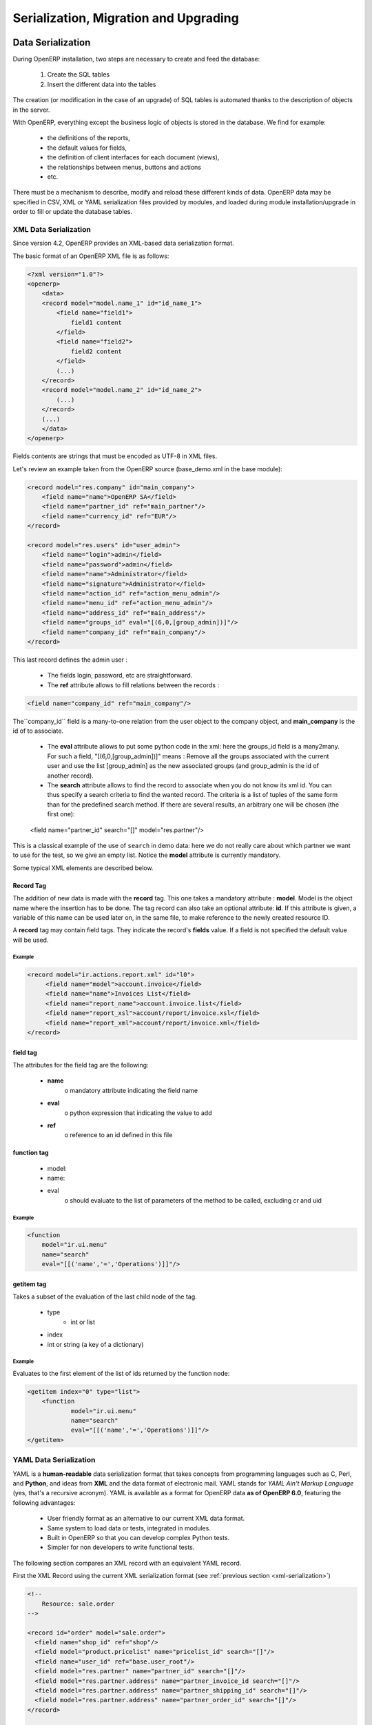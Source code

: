
.. i18n: .. _part-5-migration-upgrading-testing:
.. i18n: 
.. i18n: ======================================
.. i18n: Serialization, Migration and Upgrading
.. i18n: ======================================
..

.. _part-5-migration-upgrading-testing:

======================================
Serialization, Migration and Upgrading
======================================

.. i18n: .. _data-serialization:
.. i18n: 
.. i18n: Data Serialization
.. i18n: ==================
..

.. _data-serialization:

Data Serialization
==================

.. i18n: During OpenERP installation, two steps are necessary to create and feed the database:
..

During OpenERP installation, two steps are necessary to create and feed the database:

.. i18n:    1. Create the SQL tables
.. i18n:    2. Insert the different data into the tables
..

   1. Create the SQL tables
   2. Insert the different data into the tables

.. i18n: The creation (or modification in the case of an upgrade) of SQL tables is automated thanks to the description of objects in the server.
..

The creation (or modification in the case of an upgrade) of SQL tables is automated thanks to the description of objects in the server.

.. i18n: With OpenERP, everything except the business logic of objects is stored in the database. 
.. i18n: We find for example:
..

With OpenERP, everything except the business logic of objects is stored in the database. 
We find for example:

.. i18n:     * the definitions of the reports,
.. i18n:     * the default values for fields,
.. i18n:     * the definition of client interfaces for each document (views),
.. i18n:     * the relationships between menus, buttons and actions
.. i18n:     * etc.
..

    * the definitions of the reports,
    * the default values for fields,
    * the definition of client interfaces for each document (views),
    * the relationships between menus, buttons and actions
    * etc.

.. i18n: There must be a mechanism to describe, modify and reload these different kinds of data. 
.. i18n: OpenERP data may be specified in CSV, XML or YAML serialization files provided by 
.. i18n: modules, and loaded during module installation/upgrade in order to fill or update the
.. i18n: database tables.
..

There must be a mechanism to describe, modify and reload these different kinds of data. 
OpenERP data may be specified in CSV, XML or YAML serialization files provided by 
modules, and loaded during module installation/upgrade in order to fill or update the
database tables.

.. i18n: .. _xml-serialization:
.. i18n: 
.. i18n: XML Data Serialization
.. i18n: ----------------------
..

.. _xml-serialization:

XML Data Serialization
----------------------

.. i18n: Since version 4.2, OpenERP provides an XML-based data serialization format.
..

Since version 4.2, OpenERP provides an XML-based data serialization format.

.. i18n: The basic format of an OpenERP XML file is as follows:
..

The basic format of an OpenERP XML file is as follows:

.. i18n: .. code-block:: xml
.. i18n: 
.. i18n:      <?xml version="1.0"?>
.. i18n:      <openerp>
.. i18n:          <data>
.. i18n:          <record model="model.name_1" id="id_name_1">
.. i18n:              <field name="field1">
.. i18n:                  field1 content
.. i18n:              </field>
.. i18n:              <field name="field2">
.. i18n:                  field2 content
.. i18n:              </field>
.. i18n:              (...)
.. i18n:          </record>
.. i18n:          <record model="model.name_2" id="id_name_2">
.. i18n:              (...)
.. i18n:          </record>
.. i18n:          (...)
.. i18n:          </data>
.. i18n:      </openerp>
..

.. code-block:: xml

     <?xml version="1.0"?>
     <openerp>
         <data>
         <record model="model.name_1" id="id_name_1">
             <field name="field1">
                 field1 content
             </field>
             <field name="field2">
                 field2 content
             </field>
             (...)
         </record>
         <record model="model.name_2" id="id_name_2">
             (...)
         </record>
         (...)
         </data>
     </openerp>

.. i18n: Fields contents are strings that must be encoded as UTF-8 in XML files.
..

Fields contents are strings that must be encoded as UTF-8 in XML files.

.. i18n: Let's review an example taken from the OpenERP source (base_demo.xml in the base module):
..

Let's review an example taken from the OpenERP source (base_demo.xml in the base module):

.. i18n: .. code-block:: xml
.. i18n: 
.. i18n:        <record model="res.company" id="main_company">
.. i18n:            <field name="name">OpenERP SA</field>
.. i18n:            <field name="partner_id" ref="main_partner"/>
.. i18n:            <field name="currency_id" ref="EUR"/>
.. i18n:        </record>
.. i18n: 
.. i18n:        <record model="res.users" id="user_admin">
.. i18n:            <field name="login">admin</field>
.. i18n:            <field name="password">admin</field>
.. i18n:            <field name="name">Administrator</field>
.. i18n:            <field name="signature">Administrator</field>
.. i18n:            <field name="action_id" ref="action_menu_admin"/>
.. i18n:            <field name="menu_id" ref="action_menu_admin"/>
.. i18n:            <field name="address_id" ref="main_address"/>
.. i18n:            <field name="groups_id" eval="[(6,0,[group_admin])]"/>
.. i18n:            <field name="company_id" ref="main_company"/>
.. i18n:        </record>
..

.. code-block:: xml

       <record model="res.company" id="main_company">
           <field name="name">OpenERP SA</field>
           <field name="partner_id" ref="main_partner"/>
           <field name="currency_id" ref="EUR"/>
       </record>

       <record model="res.users" id="user_admin">
           <field name="login">admin</field>
           <field name="password">admin</field>
           <field name="name">Administrator</field>
           <field name="signature">Administrator</field>
           <field name="action_id" ref="action_menu_admin"/>
           <field name="menu_id" ref="action_menu_admin"/>
           <field name="address_id" ref="main_address"/>
           <field name="groups_id" eval="[(6,0,[group_admin])]"/>
           <field name="company_id" ref="main_company"/>
       </record>

.. i18n: This last record defines the admin user :
..

This last record defines the admin user :

.. i18n:     * The fields login, password, etc are straightforward.
.. i18n:     * The **ref** attribute allows to fill relations between the records :
..

    * The fields login, password, etc are straightforward.
    * The **ref** attribute allows to fill relations between the records :

.. i18n: .. code-block:: xml
.. i18n: 
.. i18n:     <field name="company_id" ref="main_company"/>
..

.. code-block:: xml

    <field name="company_id" ref="main_company"/>

.. i18n: The``company_id`` field is a many-to-one relation from the user object to the company object, and **main_company** is the id of to associate.
..

The``company_id`` field is a many-to-one relation from the user object to the company object, and **main_company** is the id of to associate.

.. i18n:     * The **eval** attribute allows to put some python code in the xml: here the groups_id field is a many2many. For such a field, "[(6,0,[group_admin])]" means : Remove all the groups associated with the current user and use the list [group_admin] as the new associated groups (and group_admin is the id of another record).
.. i18n: 
.. i18n:     * The **search** attribute allows to find the record to associate when you do not know its xml id. You can thus specify a search criteria to find the wanted record. The criteria is a list of tuples of the same form than for the predefined search method. If there are several results, an arbitrary one will be chosen (the first one):
..

    * The **eval** attribute allows to put some python code in the xml: here the groups_id field is a many2many. For such a field, "[(6,0,[group_admin])]" means : Remove all the groups associated with the current user and use the list [group_admin] as the new associated groups (and group_admin is the id of another record).

    * The **search** attribute allows to find the record to associate when you do not know its xml id. You can thus specify a search criteria to find the wanted record. The criteria is a list of tuples of the same form than for the predefined search method. If there are several results, an arbitrary one will be chosen (the first one):

.. i18n:     <field name="partner_id" search="[]" model="res.partner"/>
..

    <field name="partner_id" search="[]" model="res.partner"/>

.. i18n: This is a classical example of the use of ``search`` in demo data: here we do not really care about which partner we want to use for the test, so we give an empty list. Notice the **model** attribute is currently mandatory.
..

This is a classical example of the use of ``search`` in demo data: here we do not really care about which partner we want to use for the test, so we give an empty list. Notice the **model** attribute is currently mandatory.

.. i18n: Some typical XML elements are described below.
..

Some typical XML elements are described below.

.. i18n: Record Tag
.. i18n: ++++++++++
..

Record Tag
++++++++++

.. i18n: The addition of new data is made with the **record** tag. This one takes a mandatory attribute : **model**. Model is the object name where the insertion has to be done. The tag record can also take an optional attribute: **id**. If this attribute is given, a variable of this name can be used later on, in the same file, to make reference to the newly created resource ID.
..

The addition of new data is made with the **record** tag. This one takes a mandatory attribute : **model**. Model is the object name where the insertion has to be done. The tag record can also take an optional attribute: **id**. If this attribute is given, a variable of this name can be used later on, in the same file, to make reference to the newly created resource ID.

.. i18n: A **record** tag may contain field tags. They indicate the record's **fields** value. If a field is not specified the default value will be used.
..

A **record** tag may contain field tags. They indicate the record's **fields** value. If a field is not specified the default value will be used.

.. i18n: Example
.. i18n: """""""
..

Example
"""""""

.. i18n: .. code-block:: xml
.. i18n: 
.. i18n:     <record model="ir.actions.report.xml" id="l0">
.. i18n:          <field name="model">account.invoice</field>
.. i18n:          <field name="name">Invoices List</field>
.. i18n:          <field name="report_name">account.invoice.list</field>
.. i18n:          <field name="report_xsl">account/report/invoice.xsl</field>
.. i18n:          <field name="report_xml">account/report/invoice.xml</field>
.. i18n:     </record>
..

.. code-block:: xml

    <record model="ir.actions.report.xml" id="l0">
         <field name="model">account.invoice</field>
         <field name="name">Invoices List</field>
         <field name="report_name">account.invoice.list</field>
         <field name="report_xsl">account/report/invoice.xsl</field>
         <field name="report_xml">account/report/invoice.xml</field>
    </record>

.. i18n: field tag
.. i18n: +++++++++
..

field tag
+++++++++

.. i18n: The attributes for the field tag are the following:
..

The attributes for the field tag are the following:

.. i18n:     * **name**
.. i18n:           o mandatory attribute indicating the field name
.. i18n:     * **eval**
.. i18n:           o python expression that indicating the value to add
.. i18n:     * **ref**
.. i18n:           o reference to an id defined in this file
..

    * **name**
          o mandatory attribute indicating the field name
    * **eval**
          o python expression that indicating the value to add
    * **ref**
          o reference to an id defined in this file

.. i18n: function tag
.. i18n: ++++++++++++
..

function tag
++++++++++++

.. i18n:     * model:
.. i18n:     * name:
.. i18n:     * eval
.. i18n:           o should evaluate to the list of parameters of the method to be called, excluding cr and uid
..

    * model:
    * name:
    * eval
          o should evaluate to the list of parameters of the method to be called, excluding cr and uid

.. i18n: Example
.. i18n: """""""
..

Example
"""""""

.. i18n: .. code-block:: xml
.. i18n: 
.. i18n:     <function 
.. i18n:     	model="ir.ui.menu" 
.. i18n:     	name="search" 
.. i18n:     	eval="[[('name','=','Operations')]]"/>
..

.. code-block:: xml

    <function 
    	model="ir.ui.menu" 
    	name="search" 
    	eval="[[('name','=','Operations')]]"/>

.. i18n: getitem tag
.. i18n: +++++++++++
..

getitem tag
+++++++++++

.. i18n: Takes a subset of the evaluation of the last child node of the tag.
..

Takes a subset of the evaluation of the last child node of the tag.

.. i18n:     * type
.. i18n:           - int or list
.. i18n:     * index
.. i18n:     * int or string (a key of a dictionary)
..

    * type
          - int or list
    * index
    * int or string (a key of a dictionary)

.. i18n: Example
.. i18n: """""""
..

Example
"""""""

.. i18n: Evaluates to the first element of the list of ids returned by the function node:
..

Evaluates to the first element of the list of ids returned by the function node:

.. i18n: .. code-block:: xml
.. i18n: 
.. i18n:     <getitem index="0" type="list">
.. i18n:         <function 
.. i18n:         	model="ir.ui.menu" 
.. i18n:         	name="search" 
.. i18n:         	eval="[[('name','=','Operations')]]"/>
.. i18n:     </getitem>
..

.. code-block:: xml

    <getitem index="0" type="list">
        <function 
        	model="ir.ui.menu" 
        	name="search" 
        	eval="[[('name','=','Operations')]]"/>
    </getitem>

.. i18n: .. _yaml-serialization:
.. i18n: 
.. i18n: YAML Data Serialization
.. i18n: -----------------------
..

.. _yaml-serialization:

YAML Data Serialization
-----------------------

.. i18n: YAML is a **human-readable** data serialization format that takes concepts from
.. i18n: programming languages such as C, Perl, and **Python**, and ideas from **XML**
.. i18n: and the data format of electronic mail.
.. i18n: YAML stands for *YAML Ain't Markup Language* (yes, that's a recursive acronym).
.. i18n: YAML is available as a format for OpenERP data **as of OpenERP 6.0**, featuring
.. i18n: the following advantages:
..

YAML is a **human-readable** data serialization format that takes concepts from
programming languages such as C, Perl, and **Python**, and ideas from **XML**
and the data format of electronic mail.
YAML stands for *YAML Ain't Markup Language* (yes, that's a recursive acronym).
YAML is available as a format for OpenERP data **as of OpenERP 6.0**, featuring
the following advantages:

.. i18n:     * User friendly format as an alternative to our current XML data format.
.. i18n:     * Same system to load data or tests, integrated in modules.
.. i18n:     * Built in OpenERP so that you can develop complex Python tests.
.. i18n:     * Simpler for non developers to write functional tests.
..

    * User friendly format as an alternative to our current XML data format.
    * Same system to load data or tests, integrated in modules.
    * Built in OpenERP so that you can develop complex Python tests.
    * Simpler for non developers to write functional tests.

.. i18n: The following section compares an XML record with an equivalent YAML record.
..

The following section compares an XML record with an equivalent YAML record.

.. i18n: First the XML Record using the current XML serialization format
.. i18n: (see :ref:`previous section <xml-serialization>`)
..

First the XML Record using the current XML serialization format
(see :ref:`previous section <xml-serialization>`)

.. i18n: .. code-block:: xml
.. i18n: 
.. i18n:   <!--
.. i18n:       Resource: sale.order
.. i18n:   -->
.. i18n: 
.. i18n:   <record id="order" model="sale.order">
.. i18n:     <field name="shop_id" ref="shop"/>
.. i18n:     <field model="product.pricelist" name="pricelist_id" search="[]"/>
.. i18n:     <field name="user_id" ref="base.user_root"/>
.. i18n:     <field model="res.partner" name="partner_id" search="[]"/>
.. i18n:     <field model="res.partner.address" name="partner_invoice_id search="[]"/>
.. i18n:     <field model="res.partner.address" name="partner_shipping_id" search="[]"/>
.. i18n:     <field model="res.partner.address" name="partner_order_id" search="[]"/>
.. i18n:   </record>
.. i18n: 
.. i18n:   <!--
.. i18n:         Resource: sale.order.line
.. i18n:   -->
.. i18n: 
.. i18n:   <record id="line" model="sale.order.line">
.. i18n:     <field name="order_id" ref="order"/>
.. i18n:     <field name="name">New server config + material</field>
.. i18n:     <field name="price_unit">123</field>
.. i18n:   </record>
.. i18n: 
.. i18n:   <record id="line1" model="sale.order.line">
.. i18n:     <field name="order_id" ref="order"/>
.. i18n:     <field name="name">[PC1] Basic PC</field>
.. i18n:     <field name="price_unit">450</field>
.. i18n:   </record>
..

.. code-block:: xml

  <!--
      Resource: sale.order
  -->

  <record id="order" model="sale.order">
    <field name="shop_id" ref="shop"/>
    <field model="product.pricelist" name="pricelist_id" search="[]"/>
    <field name="user_id" ref="base.user_root"/>
    <field model="res.partner" name="partner_id" search="[]"/>
    <field model="res.partner.address" name="partner_invoice_id search="[]"/>
    <field model="res.partner.address" name="partner_shipping_id" search="[]"/>
    <field model="res.partner.address" name="partner_order_id" search="[]"/>
  </record>

  <!--
        Resource: sale.order.line
  -->

  <record id="line" model="sale.order.line">
    <field name="order_id" ref="order"/>
    <field name="name">New server config + material</field>
    <field name="price_unit">123</field>
  </record>

  <record id="line1" model="sale.order.line">
    <field name="order_id" ref="order"/>
    <field name="name">[PC1] Basic PC</field>
    <field name="price_unit">450</field>
  </record>

.. i18n: YAML Record
.. i18n: +++++++++++
.. i18n: ::
.. i18n: 
.. i18n:     #<!--
.. i18n:     #       Resource: sale.order
.. i18n:     #   -->
.. i18n: 
.. i18n:     -
.. i18n:      !record {model: sale.order, id: sale_order_so4}:
.. i18n:        amount_total: 3263.0
.. i18n:        amount_untaxed: 3263.0
.. i18n:        create_date: '2010-04-06 10:45:14'
.. i18n:        date_order: '2010-04-06'
.. i18n:        invoice_quantity: order
.. i18n:        name: SO001
.. i18n:        order_line:
.. i18n:          - company_id: base.main_company
.. i18n:            name: New server config + material
.. i18n:            order_id: sale_order_so4
.. i18n:            price_unit: 123.0
.. i18n:          - company_id: base.main_company
.. i18n:            name: '[PC1] Basic PC'
.. i18n:            order_id: sale_order_so4
.. i18n:            price_unit: 450.0
.. i18n:        order_policy: manual
.. i18n:        partner_id: base.res_partner_agrolait
.. i18n:        partner_invoice_id: base.main_address
.. i18n:        partner_order_id: base.main_address
.. i18n:        partner_shipping_id: base.main_address
.. i18n:        picking_policy: direct
.. i18n:        pricelist_id: product.list0
.. i18n:        shop_id: sale.shop
..

YAML Record
+++++++++++
::

    #<!--
    #       Resource: sale.order
    #   -->

    -
     !record {model: sale.order, id: sale_order_so4}:
       amount_total: 3263.0
       amount_untaxed: 3263.0
       create_date: '2010-04-06 10:45:14'
       date_order: '2010-04-06'
       invoice_quantity: order
       name: SO001
       order_line:
         - company_id: base.main_company
           name: New server config + material
           order_id: sale_order_so4
           price_unit: 123.0
         - company_id: base.main_company
           name: '[PC1] Basic PC'
           order_id: sale_order_so4
           price_unit: 450.0
       order_policy: manual
       partner_id: base.res_partner_agrolait
       partner_invoice_id: base.main_address
       partner_order_id: base.main_address
       partner_shipping_id: base.main_address
       picking_policy: direct
       pricelist_id: product.list0
       shop_id: sale.shop

.. i18n: YAML Tags
.. i18n: +++++++++
.. i18n: data
.. i18n: """"
.. i18n: * **Tag**: data
..

YAML Tags
+++++++++
data
""""
* **Tag**: data

.. i18n: * **Compulsory attributes**: None
.. i18n: 
.. i18n: * **Optional attributes**: noupdate \: 0 | 1
.. i18n: 
.. i18n: * **Child_tags**:
.. i18n: 
.. i18n:   - menuitem
.. i18n: 
.. i18n:   - record
.. i18n: 
.. i18n:   - workflow
.. i18n: 
.. i18n:   - delete
.. i18n: 
.. i18n:   - act_window
.. i18n: 
.. i18n:   - assert
.. i18n: 
.. i18n:   - report
.. i18n: 
.. i18n:   - function
.. i18n: 
.. i18n:   - ir_set
.. i18n: 
.. i18n: * **Example**:
.. i18n:   ::
.. i18n: 
.. i18n:     -
.. i18n:       !context
.. i18n:        noupdate: 0
..

* **Compulsory attributes**: None

* **Optional attributes**: noupdate \: 0 | 1

* **Child_tags**:

  - menuitem

  - record

  - workflow

  - delete

  - act_window

  - assert

  - report

  - function

  - ir_set

* **Example**:
  ::

    -
      !context
       noupdate: 0

.. i18n: record
.. i18n: """"""
.. i18n: * **Tag**: record
..

record
""""""
* **Tag**: record

.. i18n: * **Compulsory attributes**:
.. i18n:                 - model
.. i18n: 
.. i18n: * **Optional attributes**: noupdate \: 0 | 1
.. i18n: 
.. i18n: * **Child_tags**:
.. i18n:             - field
.. i18n: 
.. i18n: * **Optional attributes**:
.. i18n:                       - id
.. i18n: 
.. i18n:                       - forcreate
.. i18n: 
.. i18n:                       - context
.. i18n: 
.. i18n: * **Example**:
.. i18n:   ::
.. i18n: 
.. i18n:     -
.. i18n:       !record {model: sale.order, id: order}:
.. i18n:          name: "[PC1] Basic PC"
.. i18n:          amount_total: 3263.0
.. i18n:          type_ids:
.. i18n:            - project_tt_specification
.. i18n:            - project_tt_development
.. i18n:            - project_tt_testing
.. i18n:          order_line:
.. i18n:              - name: New server config
.. i18n:                 order_id: sale_order_so4
.. i18n:              - name: '[PC1] Basic PC'
.. i18n:                 order_id: sale_order_so4
..

* **Compulsory attributes**:
                - model

* **Optional attributes**: noupdate \: 0 | 1

* **Child_tags**:
            - field

* **Optional attributes**:
                      - id

                      - forcreate

                      - context

* **Example**:
  ::

    -
      !record {model: sale.order, id: order}:
         name: "[PC1] Basic PC"
         amount_total: 3263.0
         type_ids:
           - project_tt_specification
           - project_tt_development
           - project_tt_testing
         order_line:
             - name: New server config
                order_id: sale_order_so4
             - name: '[PC1] Basic PC'
                order_id: sale_order_so4

.. i18n: field
.. i18n: """""
..

field
"""""

.. i18n: * **Tag**: field
.. i18n: 
.. i18n: * **Compulsory attributes**:
.. i18n:                 - name
.. i18n: 
.. i18n: * **Optional attributes**:
.. i18n:                       - type
.. i18n: 
.. i18n:                       - ref
.. i18n: 
.. i18n:                       - eval
.. i18n: 
.. i18n:                       - domain
.. i18n: 
.. i18n:                       - search
.. i18n: 
.. i18n:                       - model
.. i18n: 
.. i18n:                       - use
.. i18n: * **Child_tags**:
.. i18n:             - text node
.. i18n: 
.. i18n: * **Example**:
.. i18n:   ::
.. i18n: 
.. i18n:     -price_unit: 450
.. i18n:     -product_id: product.product_product_pc1
..

* **Tag**: field

* **Compulsory attributes**:
                - name

* **Optional attributes**:
                      - type

                      - ref

                      - eval

                      - domain

                      - search

                      - model

                      - use
* **Child_tags**:
            - text node

* **Example**:
  ::

    -price_unit: 450
    -product_id: product.product_product_pc1

.. i18n: workflow
.. i18n: """"""""
.. i18n: * **Tag**: workflow
..

workflow
""""""""
* **Tag**: workflow

.. i18n: * **Compulsory attributes**:
.. i18n:                 - model
.. i18n: 
.. i18n:                 - action
.. i18n: 
.. i18n: * **Optional attributes**:
.. i18n:                  - uid
.. i18n: 
.. i18n:                  - ref
.. i18n: 
.. i18n: * **Child_tags**:
.. i18n:             - value
.. i18n: 
.. i18n: * **Example**:
.. i18n:   ::
.. i18n: 
.. i18n:    -
.. i18n:     !workflow {action: invoice_open, model: account.invoice}:
.. i18n:      - eval: "obj(ref('test_order_1')).invoice_ids[0].id"
.. i18n:        model: sale.order
.. i18n:      - model: account.account
.. i18n:        search: [('type', '=', 'cash')]
..

* **Compulsory attributes**:
                - model

                - action

* **Optional attributes**:
                 - uid

                 - ref

* **Child_tags**:
            - value

* **Example**:
  ::

   -
    !workflow {action: invoice_open, model: account.invoice}:
     - eval: "obj(ref('test_order_1')).invoice_ids[0].id"
       model: sale.order
     - model: account.account
       search: [('type', '=', 'cash')]

.. i18n: function
.. i18n: """"""""
.. i18n: * **Tag**: function
..

function
""""""""
* **Tag**: function

.. i18n: * **Compulsory attributes**:
.. i18n:                 - model
.. i18n: 
.. i18n:                 - name
.. i18n: 
.. i18n: * **Optional attributes**:
.. i18n:                  - id
.. i18n: 
.. i18n:                  - eval
.. i18n: 
.. i18n: * **Child_tags**:
.. i18n:             - value
.. i18n: 
.. i18n:             - function
.. i18n: 
.. i18n: * **Example**:
.. i18n:   ::
.. i18n: 
.. i18n:    -
.. i18n:     !function {model: account.invoice, name: pay_and_reconcile}:
.. i18n:      -eval: "[obj(ref('test_order_1')).id]"
.. i18n:       model: sale.order
..

* **Compulsory attributes**:
                - model

                - name

* **Optional attributes**:
                 - id

                 - eval

* **Child_tags**:
            - value

            - function

* **Example**:
  ::

   -
    !function {model: account.invoice, name: pay_and_reconcile}:
     -eval: "[obj(ref('test_order_1')).id]"
      model: sale.order

.. i18n: value
.. i18n: """"""
.. i18n: * **Tag**: value
..

value
""""""
* **Tag**: value

.. i18n: * **Compulsory attributes**: None
.. i18n: 
.. i18n: * **Optional attributes**:
.. i18n:                  - model
.. i18n: 
.. i18n:                  - search
.. i18n: 
.. i18n:                  - eval
.. i18n: 
.. i18n: * **Child_tags**: None
.. i18n: 
.. i18n: * **Example**:
.. i18n:   ::
.. i18n: 
.. i18n:      -eval: "[obj(ref('test_order_1')).id]"
.. i18n:       model: sale.order
..

* **Compulsory attributes**: None

* **Optional attributes**:
                 - model

                 - search

                 - eval

* **Child_tags**: None

* **Example**:
  ::

     -eval: "[obj(ref('test_order_1')).id]"
      model: sale.order

.. i18n: menuitem
.. i18n: """"""""
.. i18n: * **Tag**: menuitem
..

menuitem
""""""""
* **Tag**: menuitem

.. i18n: * **Compulsory attributes**: None
.. i18n: 
.. i18n: * **Optional attributes**:
.. i18n:                  - id
.. i18n: 
.. i18n:                  - name
.. i18n: 
.. i18n:                  - parent
.. i18n: 
.. i18n:                  - icon
.. i18n: 
.. i18n:                  - action
.. i18n: 
.. i18n:                  - string
.. i18n: 
.. i18n:                  - sequence
.. i18n: 
.. i18n:                  - groups
.. i18n: 
.. i18n:                  - type
.. i18n: 
.. i18n:                  - menu
.. i18n: 
.. i18n: * **Child_tags**: None
.. i18n: 
.. i18n: * **Example**:
.. i18n:   ::
.. i18n: 
.. i18n:      -
.. i18n:       !menuitem {sequence: 20, id: menu_administration,
.. i18n:        name: Administration,
.. i18n:        icon: terp-administration}
..

* **Compulsory attributes**: None

* **Optional attributes**:
                 - id

                 - name

                 - parent

                 - icon

                 - action

                 - string

                 - sequence

                 - groups

                 - type

                 - menu

* **Child_tags**: None

* **Example**:
  ::

     -
      !menuitem {sequence: 20, id: menu_administration,
       name: Administration,
       icon: terp-administration}

.. i18n: act_window
.. i18n: """"""""""
.. i18n: * **Tag**: act_window
..

act_window
""""""""""
* **Tag**: act_window

.. i18n: * **Compulsory attributes**:
.. i18n:                 - id
.. i18n: 
.. i18n:                 - name
.. i18n: 
.. i18n:                 - res_model
.. i18n: 
.. i18n: * **Optional attributes**:
.. i18n: 
.. i18n:                 - domain
.. i18n: 
.. i18n:                 - src_model
.. i18n: 
.. i18n:                 - context
.. i18n: 
.. i18n:                 - view
.. i18n: 
.. i18n:                 - view_id
.. i18n: 
.. i18n:                 - view_type
.. i18n: 
.. i18n:                 - view_mode
.. i18n: 
.. i18n:                 - multi
.. i18n: 
.. i18n:                 - target
.. i18n: 
.. i18n:                 - key2
.. i18n: 
.. i18n:                 - groups
.. i18n: 
.. i18n: * **Child_tags**: None
.. i18n: 
.. i18n: * **Example**:
.. i18n:   ::
.. i18n: 
.. i18n:      -
.. i18n:        !act_window {target: new,
.. i18n:        res_model: wizard.ir.model.menu.create,
.. i18n:        id:act_menu_create, name: Create Menu}
..

* **Compulsory attributes**:
                - id

                - name

                - res_model

* **Optional attributes**:

                - domain

                - src_model

                - context

                - view

                - view_id

                - view_type

                - view_mode

                - multi

                - target

                - key2

                - groups

* **Child_tags**: None

* **Example**:
  ::

     -
       !act_window {target: new,
       res_model: wizard.ir.model.menu.create,
       id:act_menu_create, name: Create Menu}

.. i18n: report
.. i18n: """"""
.. i18n: * **Tag**: report
..

report
""""""
* **Tag**: report

.. i18n: * **Compulsory attributes**:
.. i18n:                 - string
.. i18n: 
.. i18n:                 - model
.. i18n: 
.. i18n:                 - name
.. i18n: 
.. i18n: * **Optional attributes**:
.. i18n: 
.. i18n:                 - id
.. i18n: 
.. i18n:                 - report
.. i18n: 
.. i18n:                 - multi
.. i18n: 
.. i18n:                 - menu
.. i18n: 
.. i18n:                 - keyword
.. i18n: 
.. i18n:                 - rml
.. i18n: 
.. i18n:                 - sxw
.. i18n: 
.. i18n:                 - xml
.. i18n: 
.. i18n:                 - xsl
.. i18n: 
.. i18n:                 - auto
.. i18n: 
.. i18n:                 - header
.. i18n: 
.. i18n:                 - attachment
.. i18n: 
.. i18n:                 - attachment_use
.. i18n: 
.. i18n:                 - groups
.. i18n: 
.. i18n: * **Child_tags**: None
.. i18n: 
.. i18n: * **Example**:
.. i18n:   ::
.. i18n: 
.. i18n:      -
.. i18n:        !report {string: Technical guide,
.. i18n:         auto: False, model: ir.module.module,
.. i18n:         id: ir_module_reference_print,
.. i18n:         rml: base/module/report/ir_module_reference.rml,
.. i18n:         name: ir.module.reference}
..

* **Compulsory attributes**:
                - string

                - model

                - name

* **Optional attributes**:

                - id

                - report

                - multi

                - menu

                - keyword

                - rml

                - sxw

                - xml

                - xsl

                - auto

                - header

                - attachment

                - attachment_use

                - groups

* **Child_tags**: None

* **Example**:
  ::

     -
       !report {string: Technical guide,
        auto: False, model: ir.module.module,
        id: ir_module_reference_print,
        rml: base/module/report/ir_module_reference.rml,
        name: ir.module.reference}

.. i18n: ir_set
.. i18n: """"""
.. i18n: * **Tag**: ir_set
..

ir_set
""""""
* **Tag**: ir_set

.. i18n: * **Compulsory attributes**: None
.. i18n: 
.. i18n: * **Optional attributes**: None
.. i18n: 
.. i18n: * **Child_tags**:
.. i18n:             - field
.. i18n: 
.. i18n: * **Example**:
.. i18n:   ::
.. i18n: 
.. i18n:    -
.. i18n:     !ir_set:
.. i18n:     args: "[]"
.. i18n:     name: account.seller.costs
.. i18n:     value: tax_seller
..

* **Compulsory attributes**: None

* **Optional attributes**: None

* **Child_tags**:
            - field

* **Example**:
  ::

   -
    !ir_set:
    args: "[]"
    name: account.seller.costs
    value: tax_seller

.. i18n: python
.. i18n: """"""
.. i18n: * **Tag**: Python
..

python
""""""
* **Tag**: Python

.. i18n: * **Compulsory attributes**:
.. i18n:             - model
.. i18n: 
.. i18n: * **Optional attributes**: None
.. i18n: 
.. i18n: * **Child_tags**: None
.. i18n: 
.. i18n: * **Example**:
.. i18n:   ::
.. i18n: 
.. i18n:    Python code
..

* **Compulsory attributes**:
            - model

* **Optional attributes**: None

* **Child_tags**: None

* **Example**:
  ::

   Python code

.. i18n: delete
.. i18n: """"""
.. i18n: * **Tag**: delete
..

delete
""""""
* **Tag**: delete

.. i18n: * **Compulsory attributes**:
.. i18n:             - model
.. i18n: 
.. i18n: * **Optional attributes**:
.. i18n:                 - id
.. i18n: 
.. i18n:                 - search
.. i18n: 
.. i18n: * **Child_tags**: None
.. i18n: 
.. i18n: * **Example**:
.. i18n:   ::
.. i18n: 
.. i18n:    -
.. i18n:      !delete {model: ir.actions, search: "[(model,like,auction.)]"}
..

* **Compulsory attributes**:
            - model

* **Optional attributes**:
                - id

                - search

* **Child_tags**: None

* **Example**:
  ::

   -
     !delete {model: ir.actions, search: "[(model,like,auction.)]"}

.. i18n: assert
.. i18n: """"""
.. i18n: * **Tag**: assert
..

assert
""""""
* **Tag**: assert

.. i18n: * **Compulsory attributes**:
.. i18n:             - model
.. i18n: 
.. i18n: * **Optional attributes**:
.. i18n:                 - id
.. i18n: 
.. i18n:                 - search
.. i18n: 
.. i18n:                 - string
.. i18n: 
.. i18n: * **Child_tags**:
.. i18n:         - test
.. i18n: 
.. i18n: * **Example**:
.. i18n:   ::
.. i18n: 
.. i18n:    -
.. i18n:      !assert {model: sale.order,
.. i18n:       id: test_order, string: order in progress}:
.. i18n:         - state == "progress"
..

* **Compulsory attributes**:
            - model

* **Optional attributes**:
                - id

                - search

                - string

* **Child_tags**:
        - test

* **Example**:
  ::

   -
     !assert {model: sale.order,
      id: test_order, string: order in progress}:
        - state == "progress"

.. i18n: test
.. i18n: """"
.. i18n: * **Tag**: test
..

test
""""
* **Tag**: test

.. i18n: * **Compulsory attributes**:
.. i18n:             - expr
.. i18n: 
.. i18n: * **Optional attributes**: None
.. i18n: 
.. i18n: * **Child_tags**:
.. i18n:         - text node
.. i18n: 
.. i18n: * **Example**::
.. i18n: 
.. i18n:     - picking_ids[0].state == "done"
..

* **Compulsory attributes**:
            - expr

* **Optional attributes**: None

* **Child_tags**:
        - text node

* **Example**::

    - picking_ids[0].state == "done"

.. i18n: url
.. i18n: """"
.. i18n: * **Tag**: url
..

url
""""
* **Tag**: url

.. i18n: * **Compulsory attributes**: -
.. i18n: 
.. i18n: * **Optional attributes**: -
.. i18n: 
.. i18n: * **Child_tags**: -
.. i18n: 
.. i18n: * **Example**: -
..

* **Compulsory attributes**: -

* **Optional attributes**: -

* **Child_tags**: -

* **Example**: -

.. i18n: Writing YAML Tests
.. i18n: ------------------
..

Writing YAML Tests
------------------

.. i18n: .. note::
.. i18n: 
.. i18n:     Please see also section :ref:`yaml-testing-guidelines`
..

.. note::

    Please see also section :ref:`yaml-testing-guidelines`

.. i18n: **Write manually**
.. i18n:     * Record CRUD
.. i18n:     * Workflow transition
.. i18n:     * Assertions (one expression like in XML)
.. i18n:     * Pure Python code
..

**Write manually**
    * Record CRUD
    * Workflow transition
    * Assertions (one expression like in XML)
    * Pure Python code

.. i18n: **Use base_module_record(er)**
..

**Use base_module_record(er)**

.. i18n:     * Generate YAML file with record and workflow
..

    * Generate YAML file with record and workflow

.. i18n:     .. figure::  images/record_object.png
.. i18n:        :align: center
.. i18n: 
.. i18n:     * Update this YAML with assertions / Python code
..

    .. figure::  images/record_object.png
       :align: center

    * Update this YAML with assertions / Python code

.. i18n: .. warning:: Important
.. i18n: 
.. i18n:    As yaml is structured with indentation(like Python), each child tag(sub-tag) must be indented as compared to its parent tag.
..

.. warning:: Important

   As yaml is structured with indentation(like Python), each child tag(sub-tag) must be indented as compared to its parent tag.

.. i18n: Field Tag
.. i18n: +++++++++
..

Field Tag
+++++++++

.. i18n: * text
.. i18n:     + text with special characters at beginning or at end must be enclosed with double quotes.
.. i18n:         **Ex: name: "[PC1] Basic PC"**
.. i18n: 
.. i18n: * integer and float
.. i18n:     **Ex: price_unit: 450**
.. i18n:     **Ex: amount_total: 3263.0**
.. i18n: 
.. i18n: * boolean
.. i18n:     **active: 1**
.. i18n: 
.. i18n: * datetime
.. i18n:     **date_start: str(time.localtime()[0] - 1) + -08-07**
.. i18n: 
.. i18n: * selection
.. i18n:     + give the shortcut
.. i18n:         **Ex: title: M.**
.. i18n: 
.. i18n: * many2one
.. i18n:     + if its a reference to res_id, specify the res_id
.. i18n:         **Ex: user_id: base.user_root**
..

* text
    + text with special characters at beginning or at end must be enclosed with double quotes.
        **Ex: name: "[PC1] Basic PC"**

* integer and float
    **Ex: price_unit: 450**
    **Ex: amount_total: 3263.0**

* boolean
    **active: 1**

* datetime
    **date_start: str(time.localtime()[0] - 1) + -08-07**

* selection
    + give the shortcut
        **Ex: title: M.**

* many2one
    + if its a reference to res_id, specify the res_id
        **Ex: user_id: base.user_root**

.. i18n:     + if its value is based on search criteria specify the model to search on and the criteria
.. i18n:         **Ex: object_id: !ref {model: ir.model, search: "[('model','=','crm.claim')]”}**
..

    + if its value is based on search criteria specify the model to search on and the criteria
        **Ex: object_id: !ref {model: ir.model, search: "[('model','=','crm.claim')]”}**

.. i18n: * one2many
.. i18n:     + start each record in one2many field on a new line with a space and a hyphen
.. i18n:         **Ex: order_line:**
.. i18n:         **name: New server config**
.. i18n:         **order_id: sale_order_so4**
.. i18n:         **......**
..

* one2many
    + start each record in one2many field on a new line with a space and a hyphen
        **Ex: order_line:**
        **name: New server config**
        **order_id: sale_order_so4**
        **......**

.. i18n:         **name: '[PC1] Basic PC'**
.. i18n:         **order_id: sale_order_so4**
.. i18n:         **......**
..

        **name: '[PC1] Basic PC'**
        **order_id: sale_order_so4**
        **......**

.. i18n: * many2many
.. i18n:     + start each record in many2many field with a space and a hyphen
.. i18n:         **Ex: type_ids:**
.. i18n:         **- project_tt_specification **
.. i18n:         **- project_tt_development**
.. i18n:         **- project_tt_testing**
..

* many2many
    + start each record in many2many field with a space and a hyphen
        **Ex: type_ids:**
        **- project_tt_specification **
        **- project_tt_development**
        **- project_tt_testing**

.. i18n: Value tag
.. i18n: +++++++++
.. i18n: * if the value can be evaluated(like res_id is available), we write value tag as follows:
.. i18n:     **-**
.. i18n:     **!function {model: account.invoice, name: pay_and_reconcile}:**
.. i18n:     **- eval: "obj(ref('test_order_1')).amount_total"**
.. i18n:     **model: sale.order**
..

Value tag
+++++++++
* if the value can be evaluated(like res_id is available), we write value tag as follows:
    **-**
    **!function {model: account.invoice, name: pay_and_reconcile}:**
    **- eval: "obj(ref('test_order_1')).amount_total"**
    **model: sale.order**

.. i18n:     This will fetch the 'amount_total' value of a 'sale.order' record with res_id 'test_order_1'
..

    This will fetch the 'amount_total' value of a 'sale.order' record with res_id 'test_order_1'

.. i18n: * If the value is to be searched on some model based on a criteria, we write value tag as follows:
.. i18n:     **-**
.. i18n:     **!function {model: account.invoice, name: pay_and_reconcile}:**
.. i18n:     **- model: account.account**
.. i18n:     **search: "[('type', '=', 'cash')]"**
.. i18n:     This will fetch all those account.account records whose type is equal to 'cash'
..

* If the value is to be searched on some model based on a criteria, we write value tag as follows:
    **-**
    **!function {model: account.invoice, name: pay_and_reconcile}:**
    **- model: account.account**
    **search: "[('type', '=', 'cash')]"**
    This will fetch all those account.account records whose type is equal to 'cash'

.. i18n: Test Tag
.. i18n: ++++++++
..

Test Tag
++++++++

.. i18n: * specify the test directly
.. i18n:     **Ex:  - picking_ids[0].state == "done"**
.. i18n:     **- state == "manual"**
..

* specify the test directly
    **Ex:  - picking_ids[0].state == "done"**
    **- state == "manual"**

.. i18n: comment
.. i18n: +++++++
..

comment
+++++++

.. i18n: **#<!-- Resource: sale.order -->**
..

**#<!-- Resource: sale.order -->**

.. i18n: Asserts and Python code
.. i18n: +++++++++++++++++++++++
.. i18n: To create an invoice, python code could be written as:
..

Asserts and Python code
+++++++++++++++++++++++
To create an invoice, python code could be written as:

.. i18n: **-**
.. i18n:   **!python {model: account.invoice}: |**
.. i18n:      **self.action_move_create(cr, uid, [ref("invoice1")])**
..

**-**
  **!python {model: account.invoice}: |**
     **self.action_move_create(cr, uid, [ref("invoice1")])**

.. i18n: The invoice must be in draft state:
..

The invoice must be in draft state:

.. i18n: **-**
.. i18n:   **!assert {model: account.invoice , id: invoice1, string: "the invoice is now in Draft state"}:**
.. i18n:      **- state == "draft"**
..

**-**
  **!assert {model: account.invoice , id: invoice1, string: "the invoice is now in Draft state"}:**
     **- state == "draft"**

.. i18n: To test that all account are in a tree data structure, we write the below python code:
..

To test that all account are in a tree data structure, we write the below python code:

.. i18n: **-**
.. i18n:   **!python {model: account.account}:**
.. i18n:     **ids = self.search(cr, uid, [])**
..

**-**
  **!python {model: account.account}:**
    **ids = self.search(cr, uid, [])**

.. i18n:     **accounts_list = self.read(cr, uid, ids['parent_id','parent_left','parent_right'])**
..

    **accounts_list = self.read(cr, uid, ids['parent_id','parent_left','parent_right'])**

.. i18n:     **accounts = dict((x['id'], x) for x in accounts_list)**
..

    **accounts = dict((x['id'], x) for x in accounts_list)**

.. i18n:     **log("Testing parent structure for %d accounts", len(accounts_list))**
..

    **log("Testing parent structure for %d accounts", len(accounts_list))**

.. i18n:     **for a in accounts_list:**
.. i18n:         **if a['parent_id']:**
.. i18n:             **assert a['parent_left']>accounts[a['parent_id'][0]]['parent_left']**
..

    **for a in accounts_list:**
        **if a['parent_id']:**
            **assert a['parent_left']>accounts[a['parent_id'][0]]['parent_left']**

.. i18n:             **assert a['parent_right']<accounts[a['parent_id'][0]]['parent_right']**
..

            **assert a['parent_right']<accounts[a['parent_id'][0]]['parent_right']**

.. i18n:         **assert a['parent_left']<a['parent_right']**
..

        **assert a['parent_left']<a['parent_right']**

.. i18n:     **for a2 in accounts_list:**
..

    **for a2 in accounts_list:**

.. i18n:         **assert not ((a2['parent_right']>a['parent_left'])and**
.. i18n:             **(a2['parent_left']<a['parent_left'])and**
..

        **assert not ((a2['parent_right']>a['parent_left'])and**
            **(a2['parent_left']<a['parent_left'])and**

.. i18n:             **(a2['parent_right']<a['parent_right']))**
..

            **(a2['parent_right']<a['parent_right']))**

.. i18n:             **if a2['parent_id']==a['id']:**
.. i18n:                 **assert(a2['parent_left']>a['parent_left'])and(a2['parent_right']<a['parent_right'])**
..

            **if a2['parent_id']==a['id']:**
                **assert(a2['parent_left']>a['parent_left'])and(a2['parent_right']<a['parent_right'])**

.. i18n: Running tests
.. i18n: +++++++++++++
.. i18n:     * Save the file with '.yml' extension
.. i18n:     * Add the yaml file under 'demo_xml' in terp file
.. i18n:     * Run the server with '--log-level=test' option
..

Running tests
+++++++++++++
    * Save the file with '.yml' extension
    * Add the yaml file under 'demo_xml' in terp file
    * Run the server with '--log-level=test' option

.. i18n: .. _csv_serialization:
.. i18n: 
.. i18n: CSV Data Serialization
.. i18n: ----------------------
..

.. _csv_serialization:

CSV Data Serialization
----------------------

.. i18n: Since version 4.2, OpenERP provides a Comma-Separated-Values (CSV),
.. i18n: spreadsheet-compatible data serialization format.
..

Since version 4.2, OpenERP provides a Comma-Separated-Values (CSV),
spreadsheet-compatible data serialization format.

.. i18n: The basic format of an OpenERP CSV file is as follows::
.. i18n: 
.. i18n:     "id","name","model_id:id","group_id:id","perm_read","perm_write","perm_create","perm_unlink"
.. i18n:     "access_product_uom_categ_manager","product.uom.categ manager","model_product_uom_categ","product.group_product_manager",1,1,1,1
.. i18n:     "access_product_uom_manager","product.uom manager","model_product_uom","product.group_product_manager",1,1,1,1
.. i18n:     "access_product_ul_manager","product.ul manager","model_product_ul","product.group_product_manager",1,1,1,1
.. i18n:     "access_product_category_manager","product.category manager","model_product_category","product.group_product_manager",1,1,1,1
.. i18n:     "access_product_template_manager","product.template manager","model_product_template","product.group_product_manager",1,1,1,1
.. i18n:     "access_product_product_manager","product.product manager","model_product_product","product.group_product_manager",1,1,1,1
.. i18n:     "access_product_packaging_manager","product.packaging manager","model_product_packaging","product.group_product_manager",1,1,1,1
.. i18n:     "access_product_uom_categ_user","product.uom.categ.user","model_product_uom_categ","base.group_user",1,0,0,0
.. i18n:     "access_product_uom_user","product.uom.user","model_product_uom","base.group_user",1,0,0,0
.. i18n:     "access_product_ul_user","product.ul.user","model_product_ul","base.group_user",1,0,0,0
.. i18n:     "access_product_category_user","product.category.user","model_product_category","base.group_user",1,0,0,0
.. i18n:     "access_product_template_user","product.template.user","model_product_template","base.group_user",1,0,0,0
.. i18n:     "access_product_product_user","product.product.user","model_product_product","base.group_user",1,0,0,0
.. i18n:     "access_product_packaging_user","product.packaging.user","model_product_packaging","base.group_user",1,0,0,0
..

The basic format of an OpenERP CSV file is as follows::

    "id","name","model_id:id","group_id:id","perm_read","perm_write","perm_create","perm_unlink"
    "access_product_uom_categ_manager","product.uom.categ manager","model_product_uom_categ","product.group_product_manager",1,1,1,1
    "access_product_uom_manager","product.uom manager","model_product_uom","product.group_product_manager",1,1,1,1
    "access_product_ul_manager","product.ul manager","model_product_ul","product.group_product_manager",1,1,1,1
    "access_product_category_manager","product.category manager","model_product_category","product.group_product_manager",1,1,1,1
    "access_product_template_manager","product.template manager","model_product_template","product.group_product_manager",1,1,1,1
    "access_product_product_manager","product.product manager","model_product_product","product.group_product_manager",1,1,1,1
    "access_product_packaging_manager","product.packaging manager","model_product_packaging","product.group_product_manager",1,1,1,1
    "access_product_uom_categ_user","product.uom.categ.user","model_product_uom_categ","base.group_user",1,0,0,0
    "access_product_uom_user","product.uom.user","model_product_uom","base.group_user",1,0,0,0
    "access_product_ul_user","product.ul.user","model_product_ul","base.group_user",1,0,0,0
    "access_product_category_user","product.category.user","model_product_category","base.group_user",1,0,0,0
    "access_product_template_user","product.template.user","model_product_template","base.group_user",1,0,0,0
    "access_product_product_user","product.product.user","model_product_product","base.group_user",1,0,0,0
    "access_product_packaging_user","product.packaging.user","model_product_packaging","base.group_user",1,0,0,0

.. i18n: Importing from a CSV
.. i18n: ++++++++++++++++++++
..

Importing from a CSV
++++++++++++++++++++

.. i18n: Instead of using .XML file, you can import .CSV files. It is simpler but the migration system does not migrate the data imported from the .CSV files. It's like the noupdate attribute in .XML files.
.. i18n: It's also more difficult to keep track of relations between resources and it is slower at the installation of the server.
..

Instead of using .XML file, you can import .CSV files. It is simpler but the migration system does not migrate the data imported from the .CSV files. It's like the noupdate attribute in .XML files.
It's also more difficult to keep track of relations between resources and it is slower at the installation of the server.

.. i18n: Use this only for [demo] data that will never been upgraded from one version of OpenERP to another.
..

Use this only for [demo] data that will never been upgraded from one version of OpenERP to another.

.. i18n: The name of the object is the name of the CSV file before the first '-'.
.. i18n: You must use one file per object to import. For example, to import a file with partners (including their
.. i18n: multiple contacts and events), the file must be named like one of the following example:
..

The name of the object is the name of the CSV file before the first '-'.
You must use one file per object to import. For example, to import a file with partners (including their
multiple contacts and events), the file must be named like one of the following example:

.. i18n:     * res.partner.csv
.. i18n:     * res.partner-tiny_demo.csv
.. i18n:     * res.partner-tiny.demo.csv
..

    * res.partner.csv
    * res.partner-tiny_demo.csv
    * res.partner-tiny.demo.csv

.. i18n: Structure of the CSV file
.. i18n: +++++++++++++++++++++++++
..

Structure of the CSV file
+++++++++++++++++++++++++

.. i18n:     * Separator to use: ``,``
.. i18n:     * Quote character for strings: ``"`` (optional if no separator is found in field values)
.. i18n:     * Encoding to use: ``UTF-8``
.. i18n:     * No whitespace allowed around separators if not using quote characters
.. i18n:     * Be sure to configure your CSV export software (e.g. spreadsheet editor) with the above parameters
..

    * Separator to use: ``,``
    * Quote character for strings: ``"`` (optional if no separator is found in field values)
    * Encoding to use: ``UTF-8``
    * No whitespace allowed around separators if not using quote characters
    * Be sure to configure your CSV export software (e.g. spreadsheet editor) with the above parameters

.. i18n: Exporting demo data and import it from a module
.. i18n: +++++++++++++++++++++++++++++++++++++++++++++++
..

Exporting demo data and import it from a module
+++++++++++++++++++++++++++++++++++++++++++++++

.. i18n: You can import .CSV file that have been exported from the OpenERP client.
.. i18n: This is interesting to create your own demo module. But both formats are not exactly the same,
.. i18n: mainly due to the conversion: Structured Data -> Flat Data -> Structured Data.
..

You can import .CSV file that have been exported from the OpenERP client.
This is interesting to create your own demo module. But both formats are not exactly the same,
mainly due to the conversion: Structured Data -> Flat Data -> Structured Data.

.. i18n:     *  .. compound::
.. i18n: 
.. i18n:           The name of the column (first line of the .CSV file) use the end user term in his own language when
.. i18n:           you export from the client. If you want to import from a module, you must convert the first column
.. i18n:           using the fields names. 
.. i18n:           Example, from the partner form::
.. i18n: 
.. i18n:               Name,Code,Contacts/Contact Name,Contacts/Street,Contacts/Zip
.. i18n: 
.. i18n:           becomes::
.. i18n: 
.. i18n:               name,ref,address/name,address/street,address/zip
.. i18n: 
.. i18n:     * When you export from the OpenERP client, you can select any many2one fields and their child's relation.
.. i18n:       When you import from a module, OpenERP tries to recreate the relations between the two resources.
.. i18n:       For example, do not export something like this from a sale order form - otherwise OpenERP will not be
.. i18n:       able to import your file::
.. i18n: 
.. i18n:           Order Description,Partner/Name,Partner/Payable,Partner/Address/Name
.. i18n: 
.. i18n:     * To find the link for a many2one or many2many field, the server uses the name_search function when importing.
.. i18n:       So, for a many2one field, it is better to export the field 'name' or 'code' of the related resource only.
.. i18n:       Use the more unique one. Be sure that the field you export is searchable by the name_search function.
.. i18n:       (the 'name' column is always searchable)::
.. i18n: 
.. i18n:           Order Description,Partner/Code
.. i18n: 
.. i18n:     * Change the title of the column for all many2many or many2one fields. It's because you export the related
.. i18n:       resource and you import a link on the resource.
.. i18n:       Example from a sale order: Partner/Code should become partner_id and not partner_id/code.
.. i18n:       If you kept the ``/code``, OpenERP will try to create those entries in the database instead of finding
.. i18n:       references to existing ones.
.. i18n: 
.. i18n:     * .. compound::
.. i18n: 
.. i18n:           Many2many fields. If all the exported data contains 0 or 1 relation on each many2many fields, there will
.. i18n:           be no problem. Otherwise, the export will result in one line per many2many. The import function expects
.. i18n:           to get all many2many relations in one column, separated by a comma.
.. i18n: 
.. i18n:           So, you have to make the transformation. For example, if the categories "Customer" and "Supplier"
.. i18n:           already exists::
.. i18n: 
.. i18n:               name,category_id
.. i18n:               Smith, "Customer, Supplier"
.. i18n: 
.. i18n:           If you want to create these two categories you can try ::
.. i18n: 
.. i18n:               name,category_id/name
.. i18n:               Smith, "Customer, Supplier"
.. i18n: 
.. i18n:           But this does not work as expected: a category "Customer, Supplier" is created.
.. i18n:           The solution is to create an empty line with only the second category::
.. i18n: 
.. i18n:               name,category_id/name
.. i18n:               Smith, Customer
.. i18n:               ,Supplier
.. i18n: 
.. i18n:           Note the comma before "Supplier"!
.. i18n: 
.. i18n:     * Read only fields. Do not try to import read only fields like the amount receivable or payable for a partner.
.. i18n:       Otherwise, OpenERP will not accept to import your file.
.. i18n: 
.. i18n:     * Exporting trees. You can export and import tree structures using the parent field.
.. i18n:       You just have to take care of the import order. The parent have to be created before his child's.
..

    *  .. compound::

          The name of the column (first line of the .CSV file) use the end user term in his own language when
          you export from the client. If you want to import from a module, you must convert the first column
          using the fields names. 
          Example, from the partner form::

              Name,Code,Contacts/Contact Name,Contacts/Street,Contacts/Zip

          becomes::

              name,ref,address/name,address/street,address/zip

    * When you export from the OpenERP client, you can select any many2one fields and their child's relation.
      When you import from a module, OpenERP tries to recreate the relations between the two resources.
      For example, do not export something like this from a sale order form - otherwise OpenERP will not be
      able to import your file::

          Order Description,Partner/Name,Partner/Payable,Partner/Address/Name

    * To find the link for a many2one or many2many field, the server uses the name_search function when importing.
      So, for a many2one field, it is better to export the field 'name' or 'code' of the related resource only.
      Use the more unique one. Be sure that the field you export is searchable by the name_search function.
      (the 'name' column is always searchable)::

          Order Description,Partner/Code

    * Change the title of the column for all many2many or many2one fields. It's because you export the related
      resource and you import a link on the resource.
      Example from a sale order: Partner/Code should become partner_id and not partner_id/code.
      If you kept the ``/code``, OpenERP will try to create those entries in the database instead of finding
      references to existing ones.

    * .. compound::

          Many2many fields. If all the exported data contains 0 or 1 relation on each many2many fields, there will
          be no problem. Otherwise, the export will result in one line per many2many. The import function expects
          to get all many2many relations in one column, separated by a comma.

          So, you have to make the transformation. For example, if the categories "Customer" and "Supplier"
          already exists::

              name,category_id
              Smith, "Customer, Supplier"

          If you want to create these two categories you can try ::

              name,category_id/name
              Smith, "Customer, Supplier"

          But this does not work as expected: a category "Customer, Supplier" is created.
          The solution is to create an empty line with only the second category::

              name,category_id/name
              Smith, Customer
              ,Supplier

          Note the comma before "Supplier"!

    * Read only fields. Do not try to import read only fields like the amount receivable or payable for a partner.
      Otherwise, OpenERP will not accept to import your file.

    * Exporting trees. You can export and import tree structures using the parent field.
      You just have to take care of the import order. The parent have to be created before his child's.

.. i18n: Use record id like in xml file
.. i18n: ++++++++++++++++++++++++++++++
..

Use record id like in xml file
++++++++++++++++++++++++++++++

.. i18n: It's possible to define an id for each line of the csv file. This allow to define references between records:
..

It's possible to define an id for each line of the csv file. This allow to define references between records:

.. i18n:     id, name, parent_id:id
.. i18n:     record_one, Father,
.. i18n:     record_two, Child, record_one
..

    id, name, parent_id:id
    record_one, Father,
    record_two, Child, record_one

.. i18n: If you do this, the line with the parent data must be before the child lines in the file.
..

If you do this, the line with the parent data must be before the child lines in the file.

.. i18n: Multiple CSV Files
.. i18n: ------------------
..

Multiple CSV Files
------------------

.. i18n: Importing from multiple CSV a full group of linked data
.. i18n: +++++++++++++++++++++++++++++++++++++++++++++++++++++++
..

Importing from multiple CSV a full group of linked data
+++++++++++++++++++++++++++++++++++++++++++++++++++++++

.. i18n: It's possible to import a lot of data, with multiple CSV files imported as a single operation. Assume we have a database with books and authors with a relation many2many between book and author.
..

It's possible to import a lot of data, with multiple CSV files imported as a single operation. Assume we have a database with books and authors with a relation many2many between book and author.

.. i18n: And that you already have a file with a lot of books (like a library) and an other file with a lot of authors and a third file with the links between them.
..

And that you already have a file with a lot of books (like a library) and an other file with a lot of authors and a third file with the links between them.

.. i18n: How to import that easily in openERP ?
..

How to import that easily in openERP ?

.. i18n: Definition of an import module
.. i18n: ++++++++++++++++++++++++++++++
..

Definition of an import module
++++++++++++++++++++++++++++++

.. i18n: You can do this in the module you have defined to manage yours books and authors. but Sometimes, the tables to import can also be in several modules.
..

You can do this in the module you have defined to manage yours books and authors. but Sometimes, the tables to import can also be in several modules.

.. i18n: For this example, let's say that 'book' object is defined in a module called 'library_management' and that 'Author' object in a module called 'contact_name'.
..

For this example, let's say that 'book' object is defined in a module called 'library_management' and that 'Author' object in a module called 'contact_name'.

.. i18n: In this case, you can create a 'fake' module, just to import the data for all these multiples modules. Call this importation module : 'import_my_books'.
..

In this case, you can create a 'fake' module, just to import the data for all these multiples modules. Call this importation module : 'import_my_books'.

.. i18n: You create this module as others modules of OpenObject :
..

You create this module as others modules of OpenObject :

.. i18n:    1. create a folder 'import_my_books'
.. i18n:    2. inside, create a '__init__.py' file with only one line : import import_my_books
.. i18n:    3. again, in the same folder, create a '__openerp__.py' file and in this file, write the following code :
..

   1. create a folder 'import_my_books'
   2. inside, create a '__init__.py' file with only one line : import import_my_books
   3. again, in the same folder, create a '__openerp__.py' file and in this file, write the following code :

.. i18n: .. code-block:: python
.. i18n: 
.. i18n:      # -*- encoding: utf-8 -*-
.. i18n:      {
.. i18n:        'name': 'My Book Import',
.. i18n:        'category': 'Data Module 1',
.. i18n:        'init_xml':[],
.. i18n:        'author': 'mySelf & I',
.. i18n:        'depends': ['base','library_management','contact_name'],
.. i18n:        'version': '1.0',
.. i18n:        'active': False,
.. i18n:        'demo_xml': [],
.. i18n:        'update_xml':['contact_name.author.csv','library.book.csv'],
.. i18n:        'installable': True
.. i18n:      }
..

.. code-block:: python

     # -*- encoding: utf-8 -*-
     {
       'name': 'My Book Import',
       'category': 'Data Module 1',
       'init_xml':[],
       'author': 'mySelf & I',
       'depends': ['base','library_management','contact_name'],
       'version': '1.0',
       'active': False,
       'demo_xml': [],
       'update_xml':['contact_name.author.csv','library.book.csv'],
       'installable': True
     }

.. i18n: Creation of CSV files
.. i18n: +++++++++++++++++++++
..

Creation of CSV files
+++++++++++++++++++++

.. i18n: For the CSV files, you'll import one after the other.
..

For the CSV files, you'll import one after the other.

.. i18n: So you have to choose in which way you'll treat the many2many relation.
.. i18n: For our example, we've choose to import all the authors, then all the books with the links to the authors.
..

So you have to choose in which way you'll treat the many2many relation.
For our example, we've choose to import all the authors, then all the books with the links to the authors.

.. i18n:    1. authors CSV file
..

   1. authors CSV file

.. i18n: You have to put your data in a CSV file without any link to books (because the book ids will be known only AFTERWARDS...) For example : ("contact_name.author.csv")
..

You have to put your data in a CSV file without any link to books (because the book ids will be known only AFTERWARDS...) For example : ("contact_name.author.csv")

.. i18n: ::
.. i18n: 
.. i18n:      id,last_name,first_name,type
.. i18n:      author_1,Bradley,Marion Zimmer,Book writer
.. i18n:      author_2,"Szu T'su",,Chinese philosopher
.. i18n:      author_3,Zelazny,Roger,Book writer
.. i18n:      author_4,Arleston,Scotch,Screen Writer
.. i18n:      author_5,Magnin,Florence,Comics Drawer
.. i18n:      ...
.. i18n: 
.. i18n:    1. Books CSV file
..

::

     id,last_name,first_name,type
     author_1,Bradley,Marion Zimmer,Book writer
     author_2,"Szu T'su",,Chinese philosopher
     author_3,Zelazny,Roger,Book writer
     author_4,Arleston,Scotch,Screen Writer
     author_5,Magnin,Florence,Comics Drawer
     ...

   1. Books CSV file

.. i18n: Here, you can put the data about your books, but also, the links to the authors, using the same id as the column 'id' of the author CSV file. For example : ("library.book.csv" )
..

Here, you can put the data about your books, but also, the links to the authors, using the same id as the column 'id' of the author CSV file. For example : ("library.book.csv" )

.. i18n: ::
.. i18n: 
.. i18n:      id,title,isbn,pages,date,author_ids:id
.. i18n:      book_a,Les Cours du Chaos,1234567890123,268,1975-12-25,"author_3"
.. i18n:      book_b,"L'art de la Guerre, en 219 volumes",1234567890124,1978-01-01,"author_2"
.. i18n:      book_c,"new marvellous comics",1587459248579,2009-01-01,"author_5,author_4"
.. i18n:      ...
..

::

     id,title,isbn,pages,date,author_ids:id
     book_a,Les Cours du Chaos,1234567890123,268,1975-12-25,"author_3"
     book_b,"L'art de la Guerre, en 219 volumes",1234567890124,1978-01-01,"author_2"
     book_c,"new marvellous comics",1587459248579,2009-01-01,"author_5,author_4"
     ...

.. i18n: Five remarks :
..

Five remarks :

.. i18n:    1. the field content must be enclosed in double quotes (") if there is a double quote or a comma in the field.
.. i18n:    2. the dates are in the format YYYY-MM-DD
.. i18n:    3. if you have many ids in the same column, you must separate them with a comma, and, by the way, you must enclosed the content of the column between double quotes...
.. i18n:    4. the name of the field is the same as the name of the field in the class definition AND must be followed by ':id' if the content is an ID that must be interpreted by the import module. In fact, "author_4" will be transformed by the import module in an integer id for the database module and this numerical id will be put also in the table between author and book, not the literal ID (author_4).
.. i18n:    5. the encoding to be used by the CSV file is the 'UTF-8' encoding
..

   1. the field content must be enclosed in double quotes (") if there is a double quote or a comma in the field.
   2. the dates are in the format YYYY-MM-DD
   3. if you have many ids in the same column, you must separate them with a comma, and, by the way, you must enclosed the content of the column between double quotes...
   4. the name of the field is the same as the name of the field in the class definition AND must be followed by ':id' if the content is an ID that must be interpreted by the import module. In fact, "author_4" will be transformed by the import module in an integer id for the database module and this numerical id will be put also in the table between author and book, not the literal ID (author_4).
   5. the encoding to be used by the CSV file is the 'UTF-8' encoding

.. i18n: Data Migration - Import / Export
.. i18n: ================================
..

Data Migration - Import / Export
================================

.. i18n: Data Importation
.. i18n: ----------------
..

Data Importation
----------------

.. i18n: Introduction
.. i18n: ++++++++++++
..

Introduction
++++++++++++

.. i18n: There are different methods to import your data into OpenERP:
..

There are different methods to import your data into OpenERP:

.. i18n:  * Through the web-service interface
.. i18n:  * Using CSV files through the client interface
.. i18n:  * Building a module with .XML or .CSV files with the content
.. i18n:  * Directly into the SQL database, using an ETL
..

 * Through the web-service interface
 * Using CSV files through the client interface
 * Building a module with .XML or .CSV files with the content
 * Directly into the SQL database, using an ETL

.. i18n: Importing data through a module
.. i18n: +++++++++++++++++++++++++++++++
..

Importing data through a module
+++++++++++++++++++++++++++++++

.. i18n: The best way to import data in OpenERP is to build a module that
.. i18n: integrates all the data you want to import. So, when you want to
.. i18n: import all the data, you just have to install the module and OpenERP
.. i18n: manages the different creation operations. When you have lots of different
.. i18n: data to import, we sometimes create different modules.
..

The best way to import data in OpenERP is to build a module that
integrates all the data you want to import. So, when you want to
import all the data, you just have to install the module and OpenERP
manages the different creation operations. When you have lots of different
data to import, we sometimes create different modules.

.. i18n: So, let's create a new module where we will store all our data. To do
.. i18n: this, from the addons directory, create a new module called data_yourcompany.
..

So, let's create a new module where we will store all our data. To do
this, from the addons directory, create a new module called data_yourcompany.

.. i18n: * mkdir data_yourcompany
.. i18n: * cd data_yourcompany
.. i18n: * touch __init__.py
..

* mkdir data_yourcompany
* cd data_yourcompany
* touch __init__.py

.. i18n: You must also create a file called __openerp__.py in this new module.
.. i18n: Write the following content in this module file description.
..

You must also create a file called __openerp__.py in this new module.
Write the following content in this module file description.

.. i18n: .. code-block:: python
.. i18n: 
.. i18n:   {
.. i18n:     'name': 'Module for Data Importation',
.. i18n:     'version': '1.0',
.. i18n:     'category': 'Generic Modules/Others',
.. i18n:     'description': "Sample module for data importation.",
.. i18n:     'author': 'Tiny',
.. i18n:     'website': 'http://www.openerp.com',
.. i18n:     'depends': ['base'],
.. i18n:     'init_xml': [
.. i18n:         'res.partner.csv',
.. i18n:         'res.partner.address.csv'
.. i18n:     ],
.. i18n:     'update_xml': [],
.. i18n:     'installable': True,
.. i18n:     'active': False,
.. i18n:   }
..

.. code-block:: python

  {
    'name': 'Module for Data Importation',
    'version': '1.0',
    'category': 'Generic Modules/Others',
    'description': "Sample module for data importation.",
    'author': 'Tiny',
    'website': 'http://www.openerp.com',
    'depends': ['base'],
    'init_xml': [
        'res.partner.csv',
        'res.partner.address.csv'
    ],
    'update_xml': [],
    'installable': True,
    'active': False,
  }

.. i18n: The following module will import two different files:
..

The following module will import two different files:

.. i18n: * res.partner.csv : a CSV file containing records of the res.partner object
.. i18n: * res.partner.address.csv : a CSV file containing records of the res.partner.address object
..

* res.partner.csv : a CSV file containing records of the res.partner object
* res.partner.address.csv : a CSV file containing records of the res.partner.address object

.. i18n: Once this module is created, you must load data from your old application to
.. i18n: .CSV file that will be loaded in OpenERP. OpenERP has a builtin system to
.. i18n: manage identifications columns of the original software.
..

Once this module is created, you must load data from your old application to
.CSV file that will be loaded in OpenERP. OpenERP has a builtin system to
manage identifications columns of the original software.

.. i18n: For this exercise, we will load data from another OpenERP database called old.
.. i18n: As this database is in SQL, it's quite easy to export the data using the command
.. i18n: line postgresql client: psql. As to get a result that looks like a .CSV file,
.. i18n: we will use the following arguments of psql:
..

For this exercise, we will load data from another OpenERP database called old.
As this database is in SQL, it's quite easy to export the data using the command
line postgresql client: psql. As to get a result that looks like a .CSV file,
we will use the following arguments of psql:

.. i18n: * -A : display records without space for the row separators
.. i18n: * -F , : set the separator character as ','
.. i18n: * --pset footer : don't write the latest line that looks like "(21 rows)"
..

* -A : display records without space for the row separators
* -F , : set the separator character as ','
* --pset footer : don't write the latest line that looks like "(21 rows)"

.. i18n: When you import a .CSV file in OpenERP, you can provide a 'id' column that
.. i18n: contains a uniq identification number or string for the record. We will use
.. i18n: this 'id' column to refer to the ID of the record in the original application.
.. i18n: As to refer to this record from a many2one field, you can use 'FIELD_NAME:id'.
.. i18n: OpenERP will re-create the relationship between the record using this uniq
.. i18n: ID.
..

When you import a .CSV file in OpenERP, you can provide a 'id' column that
contains a uniq identification number or string for the record. We will use
this 'id' column to refer to the ID of the record in the original application.
As to refer to this record from a many2one field, you can use 'FIELD_NAME:id'.
OpenERP will re-create the relationship between the record using this uniq
ID.

.. i18n: So let's start to export the partners from our database using psql: ::
.. i18n: ::
.. i18n: 
.. i18n: 	  psql trunk -c "select 'partner_'||id as id,name from res_partner" 
.. i18n: 	             -A -F , --pset footer > res.partner.csv
..

So let's start to export the partners from our database using psql: ::
::

	  psql trunk -c "select 'partner_'||id as id,name from res_partner" 
	             -A -F , --pset footer > res.partner.csv

.. i18n: This creates a res.partner.csv file containing a structure that looks like this:
..

This creates a res.partner.csv file containing a structure that looks like this:

.. i18n: ::
.. i18n: 
.. i18n: 	  id,name
.. i18n: 	  partner_2,ASUStek
.. i18n: 	  partner_3,Agrolait
.. i18n: 	  partner_4,Camptocamp
.. i18n: 	  partner_5,Syleam
..

::

	  id,name
	  partner_2,ASUStek
	  partner_3,Agrolait
	  partner_4,Camptocamp
	  partner_5,Syleam

.. i18n: By doing this, we generated data from the res.partner object, by creating a uniq
.. i18n: identification string for each record, which is related to the old application's
.. i18n: ID.
..

By doing this, we generated data from the res.partner object, by creating a uniq
identification string for each record, which is related to the old application's
ID.

.. i18n: Now, we will export the table with addresses (or contacts) that are linked to
.. i18n: partners through the relation field: partner_id. We will proceed in the same
.. i18n: way to export the data and put them into our module:
..

Now, we will export the table with addresses (or contacts) that are linked to
partners through the relation field: partner_id. We will proceed in the same
way to export the data and put them into our module:

.. i18n: ::
.. i18n: 
.. i18n:   psql trunk -c "select 'partner_address'||id as id,name,'partner_'||
.. i18n:                 partner_id as \"partner_id:id\" from res_partner_address" 
.. i18n:                 -A -F , --pset footer > res.partner.address.csv
..

::

  psql trunk -c "select 'partner_address'||id as id,name,'partner_'||
                partner_id as \"partner_id:id\" from res_partner_address" 
                -A -F , --pset footer > res.partner.address.csv

.. i18n: This should create a file called res.partner.address with the following data:
..

This should create a file called res.partner.address with the following data:

.. i18n: ::
.. i18n: 
.. i18n:   id,name,partner_id:id
.. i18n:   partner_address2,Benoit Mortier,partner_2
.. i18n:   partner_address3,Laurent Jacot,partner_3
.. i18n:   partner_address4,Laith Jubair,partner_4
.. i18n:   partner_address5,Fabien Pinckaers,partner_4
..

::

  id,name,partner_id:id
  partner_address2,Benoit Mortier,partner_2
  partner_address3,Laurent Jacot,partner_3
  partner_address4,Laith Jubair,partner_4
  partner_address5,Fabien Pinckaers,partner_4

.. i18n: When you will install this module, OpenERP will automatically import the partners
.. i18n: and then the address and recreate efficiently the link between the two records.
.. i18n: When installing a module, OpenERP will test and apply the constraints for consistency
.. i18n: of the data. So, when you install this module, it may crash, for example, because
.. i18n: you may have different partners with the same name in the system. (due to the uniq
.. i18n: constraint on the name of a partner). So, you have to clean your data before importing
.. i18n: them.
..

When you will install this module, OpenERP will automatically import the partners
and then the address and recreate efficiently the link between the two records.
When installing a module, OpenERP will test and apply the constraints for consistency
of the data. So, when you install this module, it may crash, for example, because
you may have different partners with the same name in the system. (due to the uniq
constraint on the name of a partner). So, you have to clean your data before importing
them.

.. i18n: If you plan to upload thousands of records through this technique, you should consider
.. i18n: using the argument '-P' when running the server.
..

If you plan to upload thousands of records through this technique, you should consider
using the argument '-P' when running the server.

.. i18n: ::
.. i18n: 
.. i18n:   openerp_server.py -P status.pickle --init=data_yourcompany
..

::

  openerp_server.py -P status.pickle --init=data_yourcompany

.. i18n: This method provides a faster importation of the data and, if it crashes in the middle
.. i18n: of the import, it will continue at the same line after rerunning the server. This may
.. i18n: preserves hours of testing when importing big files.
..

This method provides a faster importation of the data and, if it crashes in the middle
of the import, it will continue at the same line after rerunning the server. This may
preserves hours of testing when importing big files.

.. i18n: Using OpenERP's ETL
.. i18n: +++++++++++++++++++
..

Using OpenERP's ETL
+++++++++++++++++++

.. i18n: The next version of OpenERP will include an ETL module to allow you
.. i18n: to easily manages complex import jobs. If you are interested in this
.. i18n: system, you can check the complete specifications and the available
.. i18n: prototype at this location:
..

The next version of OpenERP will include an ETL module to allow you
to easily manages complex import jobs. If you are interested in this
system, you can check the complete specifications and the available
prototype at this location:

.. i18n:   bzr branch lp:~openerp-commiter/openobject-addons/trunk-extra-addons/etl
..

  bzr branch lp:~openerp-commiter/openobject-addons/trunk-extra-addons/etl

.. i18n: ... to be continued ...
..

... to be continued ...

.. i18n: Data Loading
.. i18n: ------------
..

Data Loading
------------

.. i18n: During OpenERP installation, two steps are necessary to create and feed the database:
..

During OpenERP installation, two steps are necessary to create and feed the database:

.. i18n:    1. Create the SQL tables
.. i18n:    2. Insert the different data into the tables 
..

   1. Create the SQL tables
   2. Insert the different data into the tables 

.. i18n: The creation (or modification in the case of an upgrade) of SQL tables is automated thanks to the description of objects in the server.
..

The creation (or modification in the case of an upgrade) of SQL tables is automated thanks to the description of objects in the server.

.. i18n: Into OpenERP, all the logic of the application is stored in the database. We find for example:
..

Into OpenERP, all the logic of the application is stored in the database. We find for example:

.. i18n:     * the definitions of the reports,
.. i18n:     * the object default values,
.. i18n:     * the form description of the interface client,
.. i18n:     * the relations between the menu and the client buttons, ... 
..

    * the definitions of the reports,
    * the object default values,
    * the form description of the interface client,
    * the relations between the menu and the client buttons, ... 

.. i18n: There must be a mechanism to describe, modify and reload the different data. These data are represented into a set of XML files that can possibly be loaded during start of the program in order to fill in the tables. 
..

There must be a mechanism to describe, modify and reload the different data. These data are represented into a set of XML files that can possibly be loaded during start of the program in order to fill in the tables. 

.. i18n: Upgrading
.. i18n: =========
..

Upgrading
=========

.. i18n: .. warning:: This section needs to be rewritten or improved. If you think you
.. i18n:              can contribute to this effort, and are already familiar with Launchpad 
.. i18n:              and OpenERP's source control system, Bazaar, please have a look at:
.. i18n: 
.. i18n:                  * the section explaining how you can download and build the
.. i18n:                    current documentation on your system: :ref:`building_documentation`
.. i18n:                  * an RST primer such as `this one <http://sphinx.pocoo.org/rest.html>`_ to learn 
.. i18n:                    how you can start modifying the documentation content
..

.. warning:: This section needs to be rewritten or improved. If you think you
             can contribute to this effort, and are already familiar with Launchpad 
             and OpenERP's source control system, Bazaar, please have a look at:

                 * the section explaining how you can download and build the
                   current documentation on your system: :ref:`building_documentation`
                 * an RST primer such as `this one <http://sphinx.pocoo.org/rest.html>`_ to learn 
                   how you can start modifying the documentation content

.. i18n: .. _technical_update_procedure:
.. i18n: 
.. i18n: Upgrading Server, Modules 
.. i18n: -------------------------
..

.. _technical_update_procedure:

Upgrading Server, Modules 
-------------------------

.. i18n: The upgrade from version to version is automatic and doesn't need any special
.. i18n: scripting on the user's part. In fact, the server is able to automatically
.. i18n: rebuild the database and the data from a previously installed version.
..

The upgrade from version to version is automatic and doesn't need any special
scripting on the user's part. In fact, the server is able to automatically
rebuild the database and the data from a previously installed version.

.. i18n: The tables are rebuilt from the current module definitions. To rebuild the
.. i18n: tables, the server uses the definition of the objects and adds / modifies
.. i18n: database fields as necessary.
..

The tables are rebuilt from the current module definitions. To rebuild the
tables, the server uses the definition of the objects and adds / modifies
database fields as necessary.

.. i18n: To invoke a database upgrade after installing a new version, you need to start
.. i18n: the server with the **--update=all** argument :
..

To invoke a database upgrade after installing a new version, you need to start
the server with the **--update=all** argument :

.. i18n: ::
.. i18n: 
.. i18n: 	openerp-server.py --update=all
..

::

	openerp-server.py --update=all

.. i18n: You can also only upgrade specific modules, for example:
..

You can also only upgrade specific modules, for example:

.. i18n: ::
.. i18n: 
.. i18n: 	openerp-server.py --update=account,base
..

::

	openerp-server.py --update=account,base

.. i18n: The database is rebuilt according to information provided in XML files and
.. i18n: Python Classes.
.. i18n: You can also execute the server with **--init=all**. The server will then
.. i18n: rebuild the database according to the existing XML files on the system, delete
.. i18n: all existing data and return OpenERP to its basic configuration.
..

The database is rebuilt according to information provided in XML files and
Python Classes.
You can also execute the server with **--init=all**. The server will then
rebuild the database according to the existing XML files on the system, delete
all existing data and return OpenERP to its basic configuration.

.. i18n: Detailed update operations
.. i18n: ++++++++++++++++++++++++++
..

Detailed update operations
++++++++++++++++++++++++++

.. i18n: OpenERP has a built-in migration and upgrade system which allows updates to be nearly (or often) automatic.
.. i18n: This system also allows to easily include custom modules.
..

OpenERP has a built-in migration and upgrade system which allows updates to be nearly (or often) automatic.
This system also allows to easily include custom modules.

.. i18n: Table/Object structure
.. i18n: """"""""""""""""""""""
..

Table/Object structure
""""""""""""""""""""""

.. i18n: When you run openerp-server with option ``--init`` or ``--update``, the table 
.. i18n: structure is updated to match the new description that is in Python code. Fields 
.. i18n: that are removed from Python code are not removed from the postgresql database 
.. i18n: to avoid losing data.
..

When you run openerp-server with option ``--init`` or ``--update``, the table 
structure is updated to match the new description that is in Python code. Fields 
that are removed from Python code are not removed from the postgresql database 
to avoid losing data.

.. i18n: So, simply running with ``--update`` or ``--init``, will upgrade your table structure.
..

So, simply running with ``--update`` or ``--init``, will upgrade your table structure.

.. i18n: It's important to run ``--init=module`` the first time you install the module. 
.. i18n: Next time, you must use the ``--update=module`` argument instead of the init 
.. i18n: one. This is because ``--init`` loads resources that are loaded only once and 
.. i18n: never upgraded (i.e., resources with no ``id=""`` attribute or within a 
.. i18n: ``<data noupdate="1">`` tag). Resources with the ``noupdate`` attribute will still
.. i18n: be created if they do not exist at upgrade time. This can be overridden by marking
.. i18n: a record with ``forcecreate="False"``.
..

It's important to run ``--init=module`` the first time you install the module. 
Next time, you must use the ``--update=module`` argument instead of the init 
one. This is because ``--init`` loads resources that are loaded only once and 
never upgraded (i.e., resources with no ``id=""`` attribute or within a 
``<data noupdate="1">`` tag). Resources with the ``noupdate`` attribute will still
be created if they do not exist at upgrade time. This can be overridden by marking
a record with ``forcecreate="False"``.

.. i18n: Data
.. i18n: """"
.. i18n: Some data is automatically loaded at the installation of OpenERP:
..

Data
""""
Some data is automatically loaded at the installation of OpenERP:

.. i18n:     * views, actions, menus,
.. i18n:     * workflows,
.. i18n:     * demo data
..

    * views, actions, menus,
    * workflows,
    * demo data

.. i18n: This data is also migrated to a new version if you run --update or --init.
..

This data is also migrated to a new version if you run --update or --init.

.. i18n: Workflows
.. i18n: """"""""""
..

Workflows
""""""""""

.. i18n: Workflows are also upgraded automatically. If some activities are removed, the documents states evolves automatically to the preceding activities. That ensure that all documents are always in valid states.
..

Workflows are also upgraded automatically. If some activities are removed, the documents states evolves automatically to the preceding activities. That ensure that all documents are always in valid states.

.. i18n: You can freely remove activities in your XML files. If workitems are in this activity, they will evolve to the preceding unlinked activity. And after the activity will be removed.
..

You can freely remove activities in your XML files. If workitems are in this activity, they will evolve to the preceding unlinked activity. And after the activity will be removed.

.. i18n: Things to care about during development
.. i18n: """""""""""""""""""""""""""""""""""""""
..

Things to care about during development
"""""""""""""""""""""""""""""""""""""""

.. i18n: Since version 3.0.2 of OpenERP, you can not use twice the same 'id="..."' during resource creation in your XML files, unless they are in two different modules.
..

Since version 3.0.2 of OpenERP, you can not use twice the same 'id="..."' during resource creation in your XML files, unless they are in two different modules.

.. i18n: Resources which don't contain an id are created (and updated) only once; at the installation of the module or when you use the --init argument.
..

Resources which don't contain an id are created (and updated) only once; at the installation of the module or when you use the --init argument.

.. i18n: If a resource has an id and this resource is not present anymore in the next version of the XML file, OpenERP will automatically remove it from the database. If this resource is still present, OpenERP will update the modifications to this resource.
..

If a resource has an id and this resource is not present anymore in the next version of the XML file, OpenERP will automatically remove it from the database. If this resource is still present, OpenERP will update the modifications to this resource.

.. i18n: If you use a new id, the resource will be automatically created at the next update of this module.
..

If you use a new id, the resource will be automatically created at the next update of this module.

.. i18n: **Use explicit id declaration !**, Example:
..

**Use explicit id declaration !**, Example:

.. i18n:     * view_invoice_form,
.. i18n:     * view_move_line_tree,
.. i18n:     * action_invoice_form_open, ...
..

    * view_invoice_form,
    * view_move_line_tree,
    * action_invoice_form_open, ...

.. i18n: It is important to put id="...." to all record that are important for the next version migrations. For example, do not forget to put some id="..." on all workflows transitions. This will allows OpenERP to know which transition has been removed and which transition is new or updated.
..

It is important to put id="...." to all record that are important for the next version migrations. For example, do not forget to put some id="..." on all workflows transitions. This will allows OpenERP to know which transition has been removed and which transition is new or updated.

.. i18n: Custom modules
.. i18n: """"""""""""""
..

Custom modules
""""""""""""""

.. i18n: For example, if you want to override the view of an object named 'invoice_form' in your xml file (id="invoice_form"). All you have to do is redefine this view in your custom module with the same id. You can prefix ids with the name of the module to reference an id defined in another module.
..

For example, if you want to override the view of an object named 'invoice_form' in your xml file (id="invoice_form"). All you have to do is redefine this view in your custom module with the same id. You can prefix ids with the name of the module to reference an id defined in another module.

.. i18n: Example:
..

Example:

.. i18n:     <record model="ir.ui.view" id="account.invoice_form">
.. i18n:     ...
.. i18n:     <record>
..

    <record model="ir.ui.view" id="account.invoice_form">
    ...
    <record>

.. i18n: This will override the invoice form view. You do not have to delete the old view, like in 3.0 versions of OpenERP.
..

This will override the invoice form view. You do not have to delete the old view, like in 3.0 versions of OpenERP.

.. i18n: Note that it is often better to use view inheritance instead of overwriting views.
..

Note that it is often better to use view inheritance instead of overwriting views.

.. i18n: In this migration system, you do not have to delete any resource. The migration system will detect if it is an update or a delete using id="..." attributes. This is important to preserve references during migrations.
..

In this migration system, you do not have to delete any resource. The migration system will detect if it is an update or a delete using id="..." attributes. This is important to preserve references during migrations.

.. i18n: Demo data
.. i18n: """""""""
..

Demo data
"""""""""

.. i18n: Demo data does not have to be upgraded; because it was probably modified or 
.. i18n: deleted by users. To avoid demo data being upgraded you can put a 
.. i18n: ``noupdate="1"`` attribute in the ``<data>`` tag of your .xml data files.
..

Demo data does not have to be upgraded; because it was probably modified or 
deleted by users. To avoid demo data being upgraded you can put a 
``noupdate="1"`` attribute in the ``<data>`` tag of your .xml data files.

.. i18n: Summary of update and init process
.. i18n: ++++++++++++++++++++++++++++++++++
..

Summary of update and init process
++++++++++++++++++++++++++++++++++

.. i18n: init:
..

init:

.. i18n:     modify/add/delete demo data and built-in data
..

    modify/add/delete demo data and built-in data

.. i18n: update:
..

update:

.. i18n:     modify/add/delete non demo data
..

    modify/add/delete non demo data

.. i18n: Examples of built-in (non demo) data:
..

Examples of built-in (non demo) data:

.. i18n:     * Menu structure,
.. i18n:     * View definition,
.. i18n:     * Workflow description, ...
.. i18n:     * Everything that has an `id` attribute in the XML data declaration (if no attr noupdate="1" in the header)
..

    * Menu structure,
    * View definition,
    * Workflow description, ...
    * Everything that has an `id` attribute in the XML data declaration (if no attr noupdate="1" in the header)

.. i18n: What's going on during the update process:
..

What's going on during the update process:

.. i18n:    1. If you manually added data within the client:
.. i18n:           * the update process will not change them
.. i18n:    2. If you dropped data:
.. i18n:           * if it was demo data, the update process will do nothing
.. i18n:           * if it was built-in data (like a view), the update process will recreate it
.. i18n:    3. If you modified data (either in the .XML or the client):
.. i18n:           * if it's demo data: nothing
.. i18n:           * if it's built-in data, data are updated
.. i18n:    4. If built-in data have been deleted in the .XML file:
.. i18n:           * this data will be deleted in the database.
..

   1. If you manually added data within the client:
          * the update process will not change them
   2. If you dropped data:
          * if it was demo data, the update process will do nothing
          * if it was built-in data (like a view), the update process will recreate it
   3. If you modified data (either in the .XML or the client):
          * if it's demo data: nothing
          * if it's built-in data, data are updated
   4. If built-in data have been deleted in the .XML file:
          * this data will be deleted in the database.
